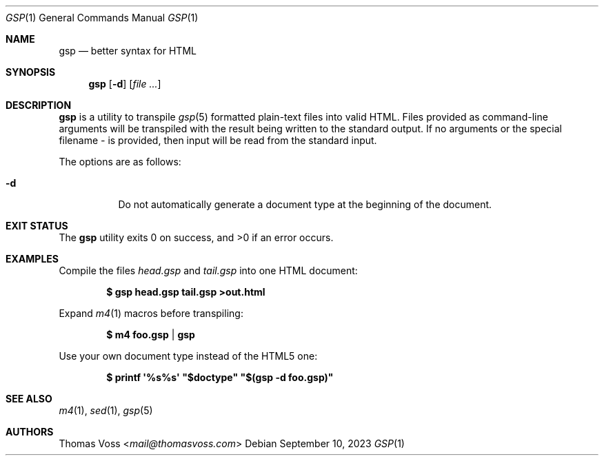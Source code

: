 .Dd $Mdocdate: September 10 2023 $
.Dt GSP 1
.Os
.Sh NAME
.Nm gsp
.Nd better syntax for HTML
.Sh SYNOPSIS
.Nm
.Op Fl d
.Op Ar
.Sh DESCRIPTION
.Nm
is a utility to transpile
.Xr gsp 5
formatted plain-text files into valid HTML.
Files provided as command-line arguments will be transpiled with the result
being written to the standard output.
If no arguments or the special filename
.Pa -
is provided, then input will be read from the standard input.
.Pp
The options are as follows:
.Bl -tag -width Ds
.It Fl d
Do not automatically generate a document type at the beginning of the document.
.El
.Sh EXIT STATUS
.Ex -std gsp
.Sh EXAMPLES
Compile the files
.Pa head.gsp
and
.Pa tail.gsp
into one HTML document:
.Pp
.Dl $ gsp head.gsp tail.gsp >out.html
.Pp
Expand
.Xr m4 1
macros before transpiling:
.Pp
.Dl $ m4 foo.gsp | gsp
.Pp
Use your own document type instead of the HTML5 one:
.Pp
.Dl $ printf \(aq%s%s\(aq \(dq$doctype\(dq \(dq$(gsp -d foo.gsp)\(dq
.Sh SEE ALSO
.Xr m4 1 ,
.Xr sed 1 ,
.Xr gsp 5
.Sh AUTHORS
.An Thomas Voss Aq Mt mail@thomasvoss.com
